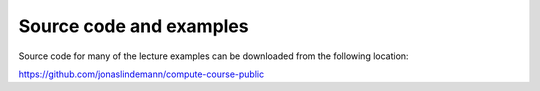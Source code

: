 ************************
Source code and examples
************************

Source code for many of the lecture examples can be downloaded from the following location:

https://github.com/jonaslindemann/compute-course-public
